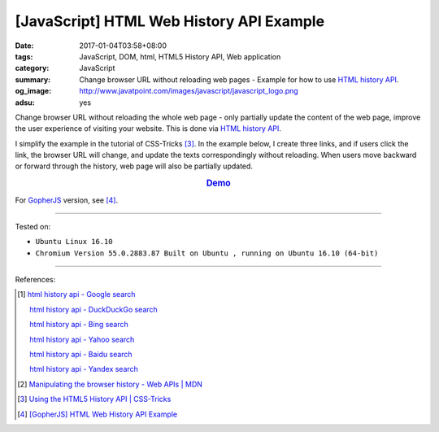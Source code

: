[JavaScript] HTML Web History API Example
#########################################

:date: 2017-01-04T03:58+08:00
:tags: JavaScript, DOM, html, HTML5 History API, Web application
:category: JavaScript
:summary: Change browser URL without reloading web pages - Example for how to
          use `HTML history API`_.
:og_image: http://www.javatpoint.com/images/javascript/javascript_logo.png
:adsu: yes


Change browser URL without reloading the whole web page - only partially update
the content of the web page, improve the user experience of visiting your
website. This is done via `HTML history API`_.

I simplify the example in the tutorial of CSS-Tricks [3]_. In the example below,
I create three links, and if users click the link, the browser URL will change,
and update the texts correspondingly without reloading. When users move backward
or forward through the history, web page will also be partially updated.

.. rubric:: `Demo <{filename}/code/javascript/history-api/index.html>`_
     :class: align-center

.. show_github_file:: siongui userpages content/code/javascript/history-api/index.html
.. adsu:: 2
.. show_github_file:: siongui userpages content/code/javascript/history-api/app.js

For GopherJS_ version, see [4]_.

.. adsu:: 3

----

Tested on:

- ``Ubuntu Linux 16.10``
- ``Chromium Version 55.0.2883.87 Built on Ubuntu , running on Ubuntu 16.10 (64-bit)``

----

References:

.. [1] `html history api - Google search <https://www.google.com/search?q=html+history+api>`_

       `html history api - DuckDuckGo search <https://duckduckgo.com/?q=html+history+api>`_

       `html history api - Bing search <https://www.bing.com/search?q=html+history+api>`_

       `html history api - Yahoo search <https://search.yahoo.com/search?p=html+history+api>`_

       `html history api - Baidu search <https://www.baidu.com/s?wd=html+history+api>`_

       `html history api - Yandex search <https://www.yandex.com/search/?text=html+history+api>`_

.. [2] `Manipulating the browser history - Web APIs | MDN <https://developer.mozilla.org/en-US/docs/Web/API/History_API>`_

.. [3] `Using the HTML5 History API | CSS-Tricks <https://css-tricks.com/using-the-html5-history-api/>`_

.. [4] `[GopherJS] HTML Web History API Example <{filename}../03/gopherjs-html-web-history-api-example%en.rst>`_


.. _HTML history API: https://www.google.com/search?q=html+history+api
.. _GopherJS: http://www.gopherjs.org/
